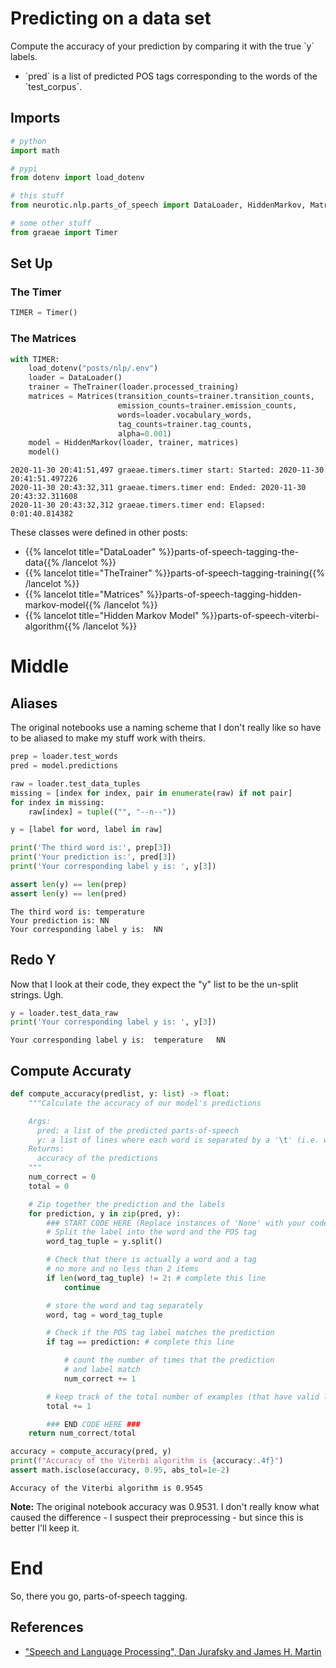 #+BEGIN_COMMENT
.. title: POS Tagging: Accuracy of Model
.. slug: pos-tagging-accuracy-of-model
.. date: 2020-11-30 20:18:45 UTC-08:00
.. tags: nlp,pos tagging,testing
.. category: NLP
.. link: 
.. description: Checking the accuracy of our Hidden Markov Model.
.. type: text

#+END_COMMENT
#+OPTIONS: ^:{}
#+TOC: headlines 3

#+PROPERTY: header-args :session ~/.local/share/jupyter/runtime/kernel-7b36ed12-12aa-41cc-bc31-b3bc068de767.json

#+BEGIN_SRC python :results none :exports none
%load_ext autoreload
%autoreload 2
#+END_SRC
* Predicting on a data set
 Compute the accuracy of your prediction by comparing it with the true `y` labels. 
 - `pred` is a list of predicted POS tags corresponding to the words of the `test_corpus`. 
** Imports
#+begin_src python :results none
# python
import math

# pypi
from dotenv import load_dotenv

# this stuff
from neurotic.nlp.parts_of_speech import DataLoader, HiddenMarkov, Matrices, TheTrainer

# some other stuff
from graeae import Timer
#+end_src
** Set Up
*** The Timer
#+begin_src python :results none
TIMER = Timer()
#+end_src
*** The Matrices
#+begin_src python :results output :exports both
with TIMER:
    load_dotenv("posts/nlp/.env")
    loader = DataLoader()
    trainer = TheTrainer(loader.processed_training)
    matrices = Matrices(transition_counts=trainer.transition_counts,
                        emission_counts=trainer.emission_counts,
                        words=loader.vocabulary_words,
                        tag_counts=trainer.tag_counts,
                        alpha=0.001)
    model = HiddenMarkov(loader, trainer, matrices)
    model()
#+end_src

#+RESULTS:
: 2020-11-30 20:41:51,497 graeae.timers.timer start: Started: 2020-11-30 20:41:51.497226
: 2020-11-30 20:43:32,311 graeae.timers.timer end: Ended: 2020-11-30 20:43:32.311608
: 2020-11-30 20:43:32,312 graeae.timers.timer end: Elapsed: 0:01:40.814382

These classes were defined in other posts:

 - {{% lancelot title="DataLoader" %}}parts-of-speech-tagging-the-data{{% /lancelot %}}
 - {{% lancelot title="TheTrainer" %}}parts-of-speech-tagging-training{{% /lancelot %}}
 - {{% lancelot title="Matrices" %}}parts-of-speech-tagging-hidden-markov-model{{% /lancelot %}}
 - {{% lancelot title="Hidden Markov Model" %}}parts-of-speech-viterbi-algorithm{{% /lancelot %}}
* Middle
** Aliases
   The original notebooks use a naming scheme that I don't really like so have to be aliased to make my stuff work with theirs.
#+begin_src python :results output :exports both
prep = loader.test_words
pred = model.predictions

raw = loader.test_data_tuples
missing = [index for index, pair in enumerate(raw) if not pair]
for index in missing:
    raw[index] = tuple(("", "--n--"))

y = [label for word, label in raw]

print('The third word is:', prep[3])
print('Your prediction is:', pred[3])
print('Your corresponding label y is: ', y[3])

assert len(y) == len(prep)
assert len(y) == len(pred)
#+end_src

#+RESULTS:
: The third word is: temperature
: Your prediction is: NN
: Your corresponding label y is:  NN

** Redo Y
   Now that I look at their code, they expect the "y" list to be the un-split strings. Ugh.

#+begin_src python :results output :exports both
y = loader.test_data_raw
print('Your corresponding label y is: ', y[3])
#+end_src   

#+RESULTS:
: Your corresponding label y is:  temperature	NN

** Compute Accuraty
#+begin_src python :results none
def compute_accuracy(predlist, y: list) -> float:
    """Calculate the accuracy of our model's predictions

    Args: 
      pred: a list of the predicted parts-of-speech 
      y: a list of lines where each word is separated by a '\t' (i.e. word \t tag)
    Returns: 
      accuracy of the predictions
    """
    num_correct = 0
    total = 0
    
    # Zip together the prediction and the labels
    for prediction, y in zip(pred, y):
        ### START CODE HERE (Replace instances of 'None' with your code) ###
        # Split the label into the word and the POS tag
        word_tag_tuple = y.split()
        
        # Check that there is actually a word and a tag
        # no more and no less than 2 items
        if len(word_tag_tuple) != 2: # complete this line
            continue 

        # store the word and tag separately
        word, tag = word_tag_tuple
        
        # Check if the POS tag label matches the prediction
        if tag == prediction: # complete this line
            
            # count the number of times that the prediction
            # and label match
            num_correct += 1
            
        # keep track of the total number of examples (that have valid labels)
        total += 1
        
        ### END CODE HERE ###
    return num_correct/total
#+end_src

#+begin_src python :results output :exports both
accuracy = compute_accuracy(pred, y)
print(f"Accuracy of the Viterbi algorithm is {accuracy:.4f}")
assert math.isclose(accuracy, 0.95, abs_tol=1e-2)
#+end_src

#+RESULTS:
: Accuracy of the Viterbi algorithm is 0.9545

**Note:** The original notebook accuracy was 0.9531. I don't really know what caused the difference - I suspect their preprocessing -  but since this is better I'll keep it.
* End
So, there you go, parts-of-speech tagging.

** References

 - [[https://web.stanford.edu/~jurafsky/slp3/]["Speech and Language Processing", Dan Jurafsky and James H. Martin]]
